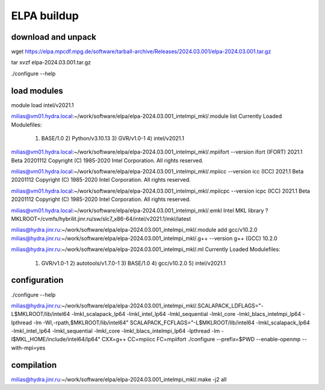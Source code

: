 ELPA buildup
============

download and unpack
~~~~~~~~~~~~~~~~~~~
wget https://elpa.mpcdf.mpg.de/software/tarball-archive/Releases/2024.03.001/elpa-2024.03.001.tar.gz

tar xvzf elpa-2024.03.001.tar.gz

./configure --help

load modules
~~~~~~~~~~~~
module load intel/v2021.1

milias@vm01.hydra.local:~/work/software/elpa/elpa-2024.03.001_intelmpi_mkl/.module list
Currently Loaded Modulefiles:
  1) BASE/1.0          2) Python/v3.10.13   3) GVR/v1.0-1        4) intel/v2021.1

milias@vm01.hydra.local:~/work/software/elpa/elpa-2024.03.001_intelmpi_mkl/.mpiifort --version
ifort (IFORT) 2021.1 Beta 20201112
Copyright (C) 1985-2020 Intel Corporation.  All rights reserved.

milias@vm01.hydra.local:~/work/software/elpa/elpa-2024.03.001_intelmpi_mkl/.mpiicc --version
icc (ICC) 2021.1 Beta 20201112
Copyright (C) 1985-2020 Intel Corporation.  All rights reserved.

milias@vm01.hydra.local:~/work/software/elpa/elpa-2024.03.001_intelmpi_mkl/.mpiicpc --version
icpc (ICC) 2021.1 Beta 20201112
Copyright (C) 1985-2020 Intel Corporation.  All rights reserved.

milias@vm01.hydra.local:~/work/software/elpa/elpa-2024.03.001_intelmpi_mkl/.emkl
Intel MKL library ? MKLROOT=/cvmfs/hybrilit.jinr.ru/sw/slc7_x86-64/intel/v2021.1/mkl/latest


milias@hydra.jinr.ru:~/work/software/elpa/elpa-2024.03.001_intelmpi_mkl/.module add gcc/v10.2.0
milias@hydra.jinr.ru:~/work/software/elpa/elpa-2024.03.001_intelmpi_mkl/.g++ --version
g++ (GCC) 10.2.0

milias@hydra.jinr.ru:~/work/software/elpa/elpa-2024.03.001_intelmpi_mkl/.ml
Currently Loaded Modulefiles:
 1) GVR/v1.0-1   2) autotools/v1.7.0-1   3) BASE/1.0   4) gcc/v10.2.0   5) intel/v2021.1


configuration
~~~~~~~~~~~~~
./configure --help

milias@hydra.jinr.ru:~/work/software/elpa/elpa-2024.03.001_intelmpi_mkl/.SCALAPACK_LDFLAGS="-L$MKLROOT/lib/intel64 -lmkl_scalapack_lp64 -lmkl_intel_lp64 -lmkl_sequential  -lmkl_core -lmkl_blacs_intelmpi_lp64 -lpthread -lm -Wl,-rpath,$MKLROOT/lib/intel64" SCALAPACK_FCFLAGS="-L$MKLROOT/lib/intel64 -lmkl_scalapack_lp64 -lmkl_intel_lp64 -lmkl_sequential -lmkl_core -lmkl_blacs_intelmpi_lp64 -lpthread -lm -I$MKL_HOME/include/intel64/lp64"  CXX=g++   CC=mpiicc   FC=mpiifort    ./configure --prefix=$PWD  --enable-openmp  --with-mpi=yes


compilation 
~~~~~~~~~~~~
milias@hydra.jinr.ru:~/work/software/elpa/elpa-2024.03.001_intelmpi_mkl/.make -j2 all


